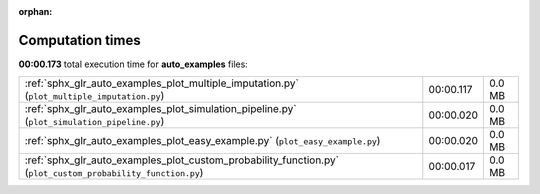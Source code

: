 
:orphan:

.. _sphx_glr_auto_examples_sg_execution_times:

Computation times
=================
**00:00.173** total execution time for **auto_examples** files:

+-------------------------------------------------------------------------------------------------------------+-----------+--------+
| :ref:`sphx_glr_auto_examples_plot_multiple_imputation.py` (``plot_multiple_imputation.py``)                 | 00:00.117 | 0.0 MB |
+-------------------------------------------------------------------------------------------------------------+-----------+--------+
| :ref:`sphx_glr_auto_examples_plot_simulation_pipeline.py` (``plot_simulation_pipeline.py``)                 | 00:00.020 | 0.0 MB |
+-------------------------------------------------------------------------------------------------------------+-----------+--------+
| :ref:`sphx_glr_auto_examples_plot_easy_example.py` (``plot_easy_example.py``)                               | 00:00.020 | 0.0 MB |
+-------------------------------------------------------------------------------------------------------------+-----------+--------+
| :ref:`sphx_glr_auto_examples_plot_custom_probability_function.py` (``plot_custom_probability_function.py``) | 00:00.017 | 0.0 MB |
+-------------------------------------------------------------------------------------------------------------+-----------+--------+
